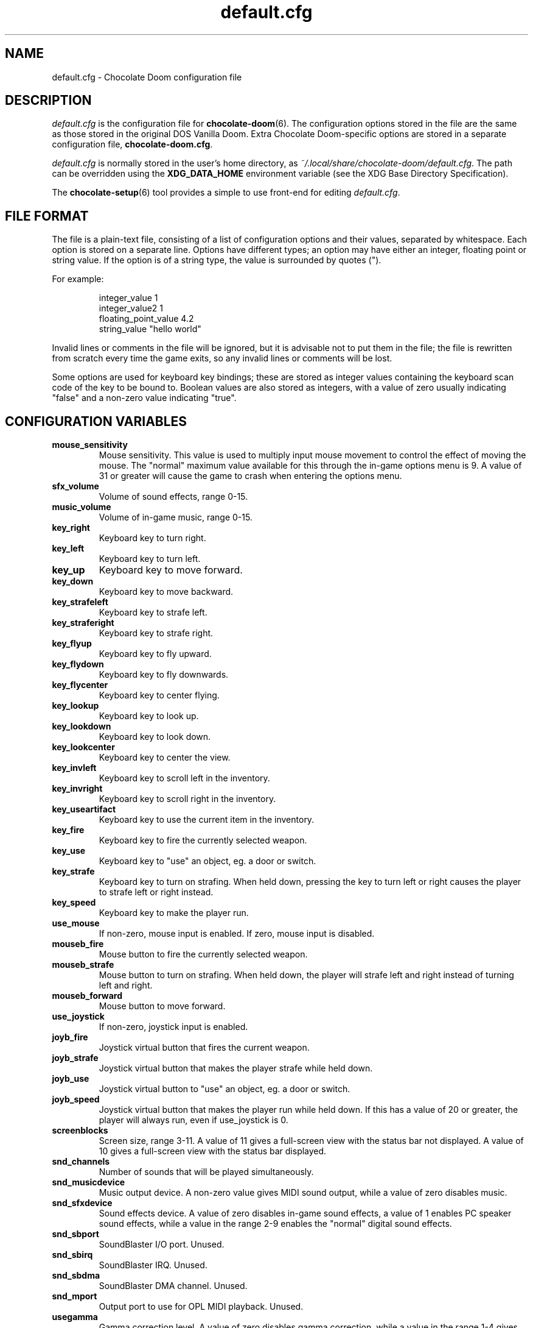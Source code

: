 .TH default.cfg 5
.SH NAME
default.cfg \- Chocolate Doom configuration file
.SH DESCRIPTION
.PP
\fIdefault.cfg\fR
is the configuration file for \fBchocolate-doom\fR(6).  The configuration
options stored in the file are the same as those stored in the
original DOS Vanilla Doom.
Extra Chocolate Doom-specific options are stored in a separate
configuration file, \fBchocolate-doom.cfg\fR.
.PP
\fIdefault.cfg\fR is normally stored in the user's home directory,
as \fI~/.local/share/chocolate-doom/default.cfg\fR.  The path can be
overridden using the \fBXDG_DATA_HOME\fR environment variable (see the XDG
Base Directory Specification).
.PP
The \fBchocolate-setup\fR(6) tool provides a simple to use front-end
for editing \fIdefault.cfg\fR.
.br
.SH FILE FORMAT
The file is a plain-text file, consisting of a list of configuration
options and their values, separated by whitespace.  Each option is stored
on a separate line.  Options have different types; an option may have
either an integer, floating point or string value.  If the option is
of a string type, the value is surrounded by quotes (").
.PP
For example:
.RS
.PP
integer_value                1
.br
integer_value2               1
.br
floating_point_value         4.2
.br
string_value                 "hello world"
.RE
.PP
Invalid lines or comments in the file will be ignored, but it is advisable
not to put them in the file; the file is rewritten from scratch every time
the game exits, so any invalid lines or comments will be lost.
.PP
Some options are used for keyboard key bindings; these are stored as
integer values containing the keyboard scan code of the key to be bound to.
Boolean values are also stored as integers, with a value of zero usually
indicating "false" and a non-zero value indicating "true".

.SH CONFIGURATION VARIABLES
.TP
\fBmouse_sensitivity\fR
Mouse sensitivity.  This value is used to multiply input mouse movement to control the effect of moving the mouse. The "normal" maximum value available for this through the in\-game options menu is 9. A value of 31 or greater will cause the game to crash when entering the options menu. 
.TP
\fBsfx_volume\fR
Volume of sound effects, range 0\-15. 
.TP
\fBmusic_volume\fR
Volume of in\-game music, range 0\-15. 
.TP
\fBkey_right\fR
Keyboard key to turn right. 
.TP
\fBkey_left\fR
Keyboard key to turn left. 
.TP
\fBkey_up\fR
Keyboard key to move forward. 
.TP
\fBkey_down\fR
Keyboard key to move backward. 
.TP
\fBkey_strafeleft\fR
Keyboard key to strafe left. 
.TP
\fBkey_straferight\fR
Keyboard key to strafe right. 
.TP
\fBkey_flyup\fR
Keyboard key to fly upward. 
.TP
\fBkey_flydown\fR
Keyboard key to fly downwards. 
.TP
\fBkey_flycenter\fR
Keyboard key to center flying. 
.TP
\fBkey_lookup\fR
Keyboard key to look up. 
.TP
\fBkey_lookdown\fR
Keyboard key to look down. 
.TP
\fBkey_lookcenter\fR
Keyboard key to center the view. 
.TP
\fBkey_invleft\fR
Keyboard key to scroll left in the inventory. 
.TP
\fBkey_invright\fR
Keyboard key to scroll right in the inventory. 
.TP
\fBkey_useartifact\fR
Keyboard key to use the current item in the inventory. 
.TP
\fBkey_fire\fR
Keyboard key to fire the currently selected weapon. 
.TP
\fBkey_use\fR
Keyboard key to "use" an object, eg. a door or switch. 
.TP
\fBkey_strafe\fR
Keyboard key to turn on strafing.  When held down, pressing the key to turn left or right causes the player to strafe left or right instead. 
.TP
\fBkey_speed\fR
Keyboard key to make the player run. 
.TP
\fBuse_mouse\fR
If non\-zero, mouse input is enabled.  If zero, mouse input is disabled. 
.TP
\fBmouseb_fire\fR
Mouse button to fire the currently selected weapon. 
.TP
\fBmouseb_strafe\fR
Mouse button to turn on strafing.  When held down, the player will strafe left and right instead of turning left and right. 
.TP
\fBmouseb_forward\fR
Mouse button to move forward. 
.TP
\fBuse_joystick\fR
If non\-zero, joystick input is enabled. 
.TP
\fBjoyb_fire\fR
Joystick virtual button that fires the current weapon. 
.TP
\fBjoyb_strafe\fR
Joystick virtual button that makes the player strafe while held down. 
.TP
\fBjoyb_use\fR
Joystick virtual button to "use" an object, eg. a door or switch. 
.TP
\fBjoyb_speed\fR
Joystick virtual button that makes the player run while held down. If this has a value of 20 or greater, the player will always run, even if use_joystick is 0. 
.TP
\fBscreenblocks\fR
Screen size, range 3\-11. A value of 11 gives a full\-screen view with the status bar not displayed.  A value of 10 gives a full\-screen view with the status bar displayed. 
.TP
\fBsnd_channels\fR
Number of sounds that will be played simultaneously. 
.TP
\fBsnd_musicdevice\fR
Music output device.  A non\-zero value gives MIDI sound output, while a value of zero disables music. 
.TP
\fBsnd_sfxdevice\fR
Sound effects device.  A value of zero disables in\-game sound effects, a value of 1 enables PC speaker sound effects, while a value in the range 2\-9 enables the "normal" digital sound effects. 
.TP
\fBsnd_sbport\fR
SoundBlaster I/O port. Unused. 
.TP
\fBsnd_sbirq\fR
SoundBlaster IRQ.  Unused. 
.TP
\fBsnd_sbdma\fR
SoundBlaster DMA channel.  Unused. 
.TP
\fBsnd_mport\fR
Output port to use for OPL MIDI playback.  Unused. 
.TP
\fBusegamma\fR
Gamma correction level.  A value of zero disables gamma correction, while a value in the range 1\-4 gives increasing levels of gamma correction. 
.TP
\fBchatmacro0\fR
Multiplayer chat macro: message to send when alt+0 is pressed. 
.TP
\fBchatmacro1\fR
Multiplayer chat macro: message to send when alt+1 is pressed. 
.TP
\fBchatmacro2\fR
Multiplayer chat macro: message to send when alt+2 is pressed. 
.TP
\fBchatmacro3\fR
Multiplayer chat macro: message to send when alt+3 is pressed. 
.TP
\fBchatmacro4\fR
Multiplayer chat macro: message to send when alt+4 is pressed. 
.TP
\fBchatmacro5\fR
Multiplayer chat macro: message to send when alt+5 is pressed. 
.TP
\fBchatmacro6\fR
Multiplayer chat macro: message to send when alt+6 is pressed. 
.TP
\fBchatmacro7\fR
Multiplayer chat macro: message to send when alt+7 is pressed. 
.TP
\fBchatmacro8\fR
Multiplayer chat macro: message to send when alt+8 is pressed. 
.TP
\fBchatmacro9\fR
Multiplayer chat macro: message to send when alt+9 is pressed.

.SH SEE ALSO
\fBchocolate-doom\fR(6),
\fBchocolate-doom.cfg\fR(5),
\fBchocolate-setup\fR(6)

